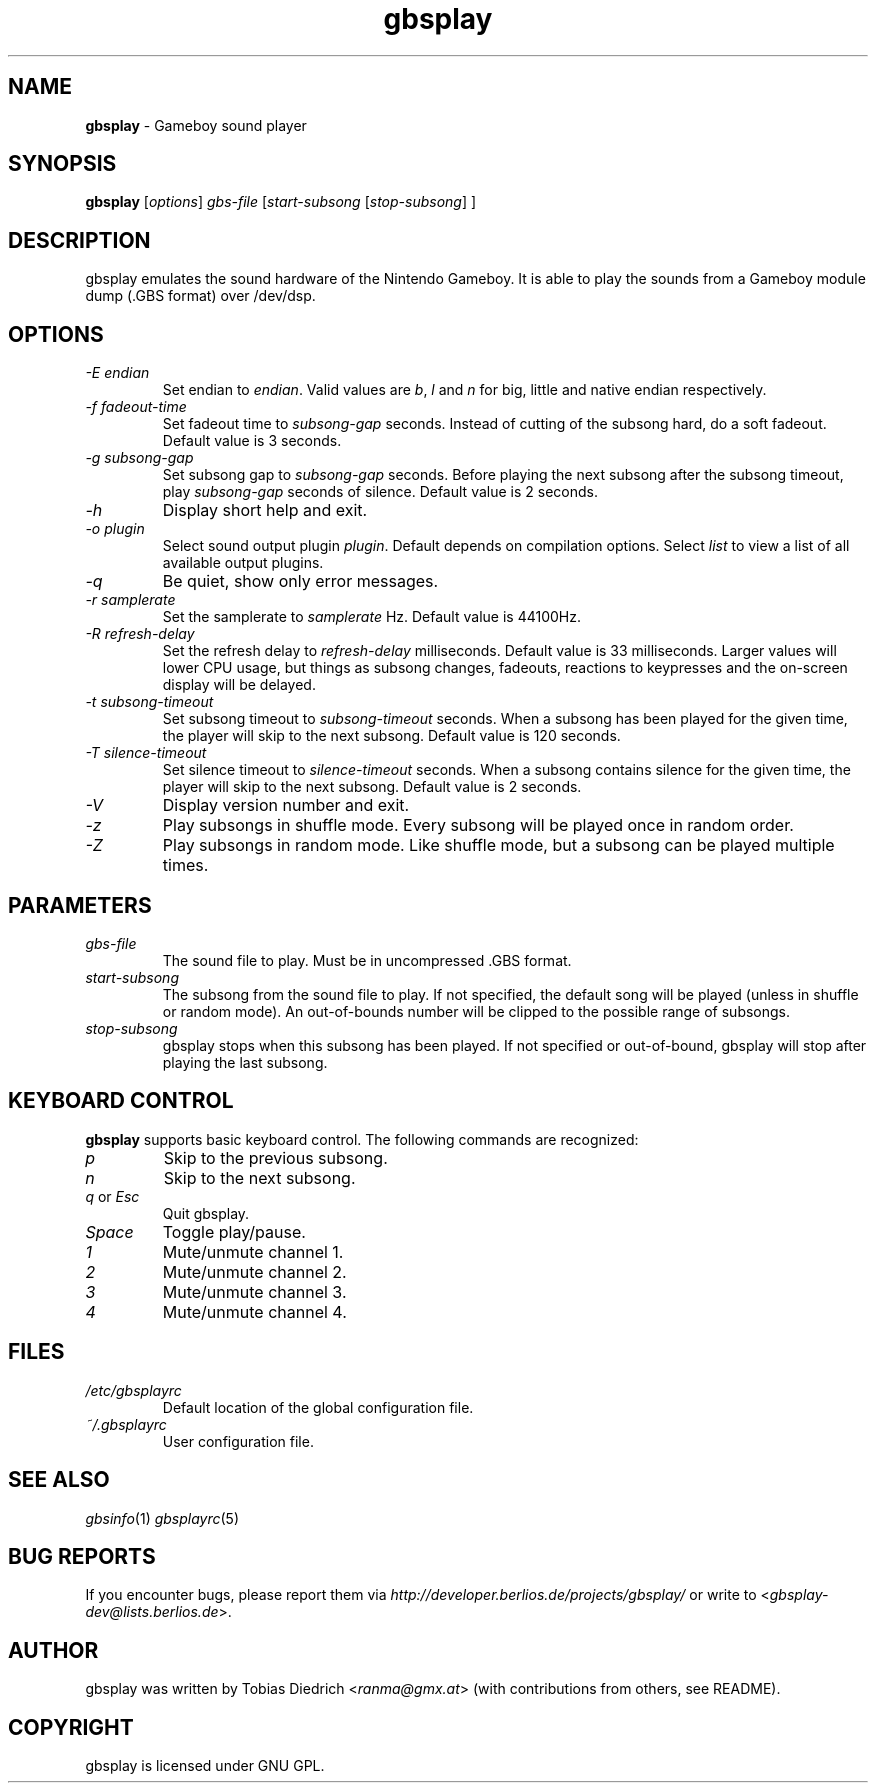 .\" $Id: gbsplay.in.1,v 1.11 2004/03/20 19:25:14 mitch Exp $
.\" This manpage 2003-2004 (C) by Christian Garbs <mitch@cgarbs.de>
.\" Licensed under GNU GPL.
.TH "gbsplay" "1" "%%%VERSION%%%" "Tobias Diedrich" "Gameboy sound player"
.SH "NAME"
.LP
\fBgbsplay\fR \- Gameboy sound player
.SH "SYNOPSIS"
\fBgbsplay\fR [\fIoptions\fR] \fIgbs\-file\fR [\fIstart\-subsong\fR [\fIstop\-subsong\fR] ]
.SH "DESCRIPTION"
gbsplay emulates the sound hardware of the Nintendo Gameboy.  It
is able to play the sounds from a Gameboy module dump (.GBS format)
over /dev/dsp.
.SH "OPTIONS"
.TP
\fI\-E endian\fR
Set endian to \fIendian\fR.  Valid values are \fIb\fR, \fIl\fR and \fIn\fR for big, little and native endian respectively.
.TP
\fI\-f fadeout\-time\fR
Set fadeout time to \fIsubsong\-gap\fR seconds.  Instead of cutting of the subsong hard, do a soft fadeout.  Default value is 3 seconds.
.TP
\fI\-g subsong\-gap\fR
Set subsong gap to \fIsubsong\-gap\fR seconds.  Before playing the next subsong after the subsong timeout, play \fIsubsong\-gap\fR seconds of silence.  Default value is 2 seconds.
.TP
\fI\-h\fR
Display short help and exit.
.TP
\fI\-o plugin\fR
Select sound output plugin \fIplugin\fR.  Default depends on compilation options.  Select \fIlist\fR to view a list of all available output plugins.
.TP
\fI\-q\fR
Be quiet, show only error messages.
.TP
\fI\-r samplerate\fR
Set the samplerate to \fIsamplerate\fR Hz.  Default value is 44100Hz.
.TP
\fI\-R refresh\-delay\fR
Set the refresh delay to \fIrefresh\-delay\fR milliseconds.  Default value is 33 milliseconds.  Larger values will lower CPU usage, but things as subsong changes, fadeouts, reactions to keypresses and the on\-screen display will be delayed.
.TP
\fI\-t subsong\-timeout\fR
Set subsong timeout to \fIsubsong\-timeout\fR seconds.  When a subsong has been played for the given time, the player will skip to the next subsong.  Default value is 120 seconds.
.TP
\fI\-T silence\-timeout\fR
Set silence timeout to \fIsilence\-timeout\fR seconds.  When a subsong contains silence for the given time, the player will skip to the next subsong.  Default value is 2 seconds.
.TP
\fI\-V\fR
Display version number and exit.
.TP
\fI\-z\fR
Play subsongs in shuffle mode.  Every subsong will be played once in random order.
.TP
\fI\-Z\fR
Play subsongs in random mode.  Like shuffle mode, but a subsong can be played multiple times.
.SH "PARAMETERS"
.TP
\fIgbs\-file\fR
The sound file to play.  Must be in uncompressed .GBS format.
.TP
\fIstart\-subsong\fR
The subsong from the sound file to play.  If not specified, the default song will be played (unless in shuffle or random mode).  An out\-of\-bounds number will be clipped to the possible range of subsongs.
.TP
\fIstop\-subsong\fR
gbsplay stops when this subsong has been played.  If not specified or out-of-bound, gbsplay will stop after playing the last subsong.
.SH "KEYBOARD CONTROL"
\fBgbsplay\fR supports basic keyboard control.  The following commands are recognized:
.TP
\fIp\fR
Skip to the previous subsong.
.TP
\fIn\fR
Skip to the next subsong.
.TP
\fIq\fR or \fIEsc\fR
Quit gbsplay.
.TP
\fISpace\fR
Toggle play/pause.
.TP
\fI1\fR
Mute/unmute channel 1.
.TP
\fI2\fR
Mute/unmute channel 2.
.TP
\fI3\fR
Mute/unmute channel 3.
.TP
\fI4\fR
Mute/unmute channel 4.
.SH "FILES"
.TP
\fI/etc/gbsplayrc\fR
Default location of the global configuration file.
.TP
\fI~/\.gbsplayrc\fR
User configuration file.
.SH "SEE ALSO"
\fIgbsinfo\fR(1)
\fIgbsplayrc\fR(5)
.SH "BUG REPORTS"
If you encounter bugs, please report them via \fIhttp://developer.berlios.de/projects/gbsplay/\fR or write to <\fIgbsplay-dev@lists.berlios.de\fR>.
.SH "AUTHOR"
gbsplay was written by Tobias Diedrich <\fIranma@gmx.at\fR> (with contributions from others, see README).
.SH "COPYRIGHT"
gbsplay is licensed under GNU GPL.
